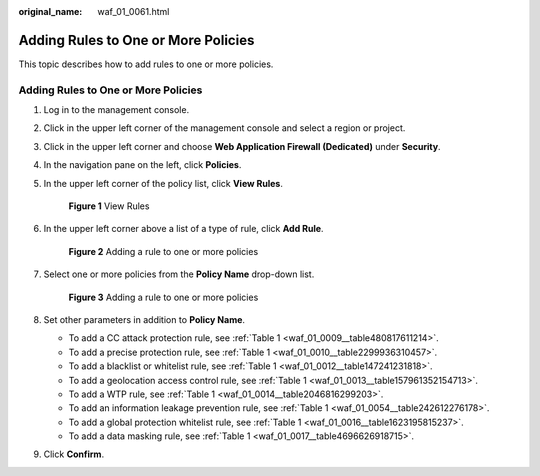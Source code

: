 :original_name: waf_01_0061.html

.. _waf_01_0061:

Adding Rules to One or More Policies
====================================

This topic describes how to add rules to one or more policies.


Adding Rules to One or More Policies
------------------------------------

#. Log in to the management console.

#. Click |image1| in the upper left corner of the management console and select a region or project.

#. Click |image2| in the upper left corner and choose **Web Application Firewall (Dedicated)** under **Security**.

#. In the navigation pane on the left, click **Policies**.

#. In the upper left corner of the policy list, click **View Rules**.


   .. figure:: /_static/images/en-us_image_0000001286529486.png
      :alt: **Figure 1** View Rules

      **Figure 1** View Rules

#. In the upper left corner above a list of a type of rule, click **Add Rule**.


   .. figure:: /_static/images/en-us_image_0000001344977541.png
      :alt: **Figure 2** Adding a rule to one or more policies

      **Figure 2** Adding a rule to one or more policies

#. Select one or more policies from the **Policy Name** drop-down list.


   .. figure:: /_static/images/en-us_image_0000001732213921.png
      :alt: **Figure 3** Adding a rule to one or more policies

      **Figure 3** Adding a rule to one or more policies

#. Set other parameters in addition to **Policy Name**.

   -  To add a CC attack protection rule, see :ref:`Table 1 <waf_01_0009__table480817611214>`.
   -  To add a precise protection rule, see :ref:`Table 1 <waf_01_0010__table2299936310457>`.
   -  To add a blacklist or whitelist rule, see :ref:`Table 1 <waf_01_0012__table147241231818>`.
   -  To add a geolocation access control rule, see :ref:`Table 1 <waf_01_0013__table157961352154713>`.
   -  To add a WTP rule, see :ref:`Table 1 <waf_01_0014__table2046816299203>`.
   -  To add an information leakage prevention rule, see :ref:`Table 1 <waf_01_0054__table242612276178>`.
   -  To add a global protection whitelist rule, see :ref:`Table 1 <waf_01_0016__table1623195815237>`.
   -  To add a data masking rule, see :ref:`Table 1 <waf_01_0017__table4696626918715>`.

#. Click **Confirm**.

.. |image1| image:: /_static/images/en-us_image_0000002194533712.jpg
.. |image2| image:: /_static/images/en-us_image_0000002194070596.png
